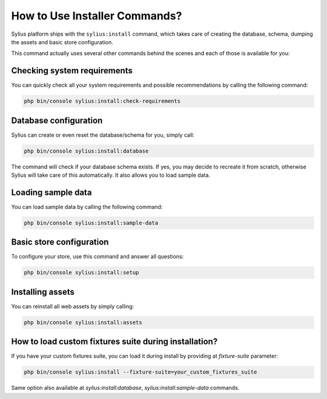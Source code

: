 How to Use Installer Commands?
==============================

Sylius platform ships with the ``sylius:install`` command, which takes care of creating the database, schema, dumping the assets and basic store configuration.

This command actually uses several other commands behind the scenes and each of those is available for you:

Checking system requirements
----------------------------

You can quickly check all your system requirements and possible recommendations by calling the following command:

.. code-block:: bash

    php bin/console sylius:install:check-requirements

Database configuration
----------------------

Sylius can create or even reset the database/schema for you, simply call:

.. code-block:: bash

    php bin/console sylius:install:database

The command will check if your database schema exists. If yes, you may decide to recreate it from scratch, otherwise Sylius will take care of this automatically.
It also allows you to load sample data.

Loading sample data
-------------------

You can load sample data by calling the following command:

.. code-block:: bash

    php bin/console sylius:install:sample-data

Basic store configuration
-------------------------

To configure your store, use this command and answer all questions:

.. code-block:: bash

    php bin/console sylius:install:setup

Installing assets
-----------------

You can reinstall all web assets by simply calling:

.. code-block:: bash

    php bin/console sylius:install:assets

How to load custom fixtures suite during installation?
------------------------------------------------------

If you have your custom fixtures suite, you can load it during install by providing at `fixture-suite` parameter:

.. code-block:: bash

    php bin/console sylius:install --fixture-suite=your_custom_fixtures_suite

Same option also available at `sylius:install:database`, `sylius:install:sample-data` commands.
